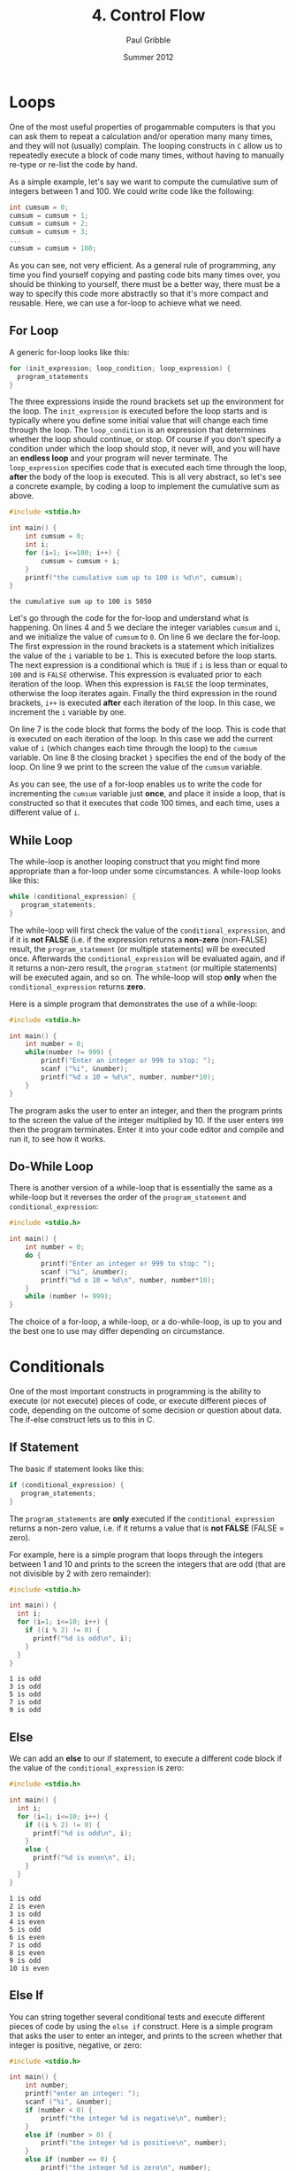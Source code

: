 #+STARTUP: showall

#+TITLE:     4. Control Flow
#+AUTHOR:    Paul Gribble
#+EMAIL:     paul@gribblelab.org
#+DATE:      Summer 2012

* Loops

One of the most useful properties of progammable computers is that you
can ask them to repeat a calculation and/or operation many many times,
and they will not (usually) complain. The looping constructs in ~C~
allow us to repeatedly execute a block of code many times, without
having to manually re-type or re-list the code by hand.

As a simple example, let's say we want to compute the cumulative sum
of integers between 1 and 100. We could write code like the following:

#+BEGIN_SRC c
int cumsum = 0;
cumsum = cumsum + 1;
cumsum = cumsum + 2;
cumsum = cumsum + 3;
...
cumsum = cumsum + 100;
#+END_SRC

As you can see, not very efficient. As a general rule of programming,
any time you find yourself copying and pasting code bits many times
over, you should be thinking to yourself, there must be a better way,
there must be a way to specify this code more abstractly so that it's
more compact and reusable. Here, we can use a for-loop to achieve what
we need.

** For Loop

A generic for-loop looks like this:

#+BEGIN_SRC c
for (init_expression; loop_condition; loop_expression) {
  program_statements
}
#+END_SRC

The three expressions inside the round brackets set up the environment
for the loop. The =init_expression= is executed before the loop starts
and is typically where you define some initial value that will change
each time through the loop. The =loop_condition= is an expression that
determines whether the loop should continue, or stop. Of course if you
don't specify a condition under which the loop should stop, it never
will, and you will have an *endless loop* and your program will never
terminate. The =loop_expression= specifies code that is executed each
time through the loop, *after* the body of the loop is executed. This
is all very abstract, so let's see a concrete example, by coding a
loop to implement the cumulative sum as above.

#+BEGIN_SRC c
#include <stdio.h>

int main() {
	int cumsum = 0;
	int i;
	for (i=1; i<=100; i++) {
		cumsum = cumsum + i;
	}
	printf("the cumulative sum up to 100 is %d\n", cumsum);
}
#+END_SRC

#+BEGIN_EXAMPLE
the cumulative sum up to 100 is 5050
#+END_EXAMPLE

Let's go through the code for the for-loop and understand what is
happening. On lines 4 and 5 we declare the integer variables =cumsum=
and =i=, and we initialize the value of =cumsum= to =0=. On line 6 we
declare the for-loop. The first expression in the round brackets is a
statement which initializes the value of the =i= variable to be
=1=. This is executed before the loop starts. The next expression is a
conditional which is =TRUE= if =i= is less than or equal to =100= and
is =FALSE= otherwise. This expression is evaluated prior to each
iteration of the loop. When this expression is =FALSE= the loop
terminates, otherwise the loop iterates again. Finally the third
expression in the round brackets, =i++= is executed *after* each
iteration of the loop. In this case, we increment the =i= variable by
one.

On line 7 is the code block that forms the body of the loop. This is
code that is executed on each iteration of the loop. In this case we
add the current value of =i= (which changes each time through the
loop) to the =cumsum= variable. On line 8 the closing bracket =}=
specifies the end of the body of the loop. On line 9 we print to the
screen the value of the =cumsum= variable.

As you can see, the use of a for-loop enables us to write the code for
incrementing the =cumsum= variable just *once*, and place it inside a
loop, that is constructed so that it executes that code 100 times, and
each time, uses a different value of =i=.

** While Loop

The while-loop is another looping construct that you might find more
appropriate than a for-loop under some circumstances. A while-loop
looks like this:

#+BEGIN_SRC c
while (conditional_expression) {
   program_statements;
}
#+END_SRC

The while-loop will first check the value of the
=conditional_expression=, and if it is *not FALSE* (i.e. if the
expression returns a *non-zero* (non-FALSE) result, the
=program_statement= (or multiple statements) will be executed
once. Afterwards the =conditional_expression= will be evaluated again,
and if it returns a non-zero result, the =program_statment= (or
multiple statements) will be executed again, and so on. The while-loop
will stop *only* when the =conditional_expression= returns *zero*.

Here is a simple program that demonstrates the use of a while-loop:

#+BEGIN_SRC c
#include <stdio.h>

int main() {
	int number = 0;
	while(number != 999) {
		printf("Enter an integer or 999 to stop: ");
		scanf ("%i", &number);
		printf("%d x 10 = %d\n", number, number*10);
	}
}
#+END_SRC

The program asks the user to enter an integer, and then the program
prints to the screen the value of the integer multiplied by 10. If the
user enters ~999~ then the program terminates. Enter it into your code
editor and compile and run it, to see how it works.

** Do-While Loop

There is another version of a while-loop that is essentially the same
as a while-loop but it reverses the order of the =program_statement=
and =conditional_expression=:

#+BEGIN_SRC c
#include <stdio.h>

int main() {
	int number = 0;
	do {
		printf("Enter an integer or 999 to stop: ");
		scanf ("%i", &number);
		printf("%d x 10 = %d\n", number, number*10);
	}
	while (number != 999);
}
#+END_SRC

The choice of a for-loop, a while-loop, or a do-while-loop, is up to
you and the best one to use may differ depending on circumstance.

* Conditionals

One of the most important constructs in programming is the ability to
execute (or not execute) pieces of code, or execute different pieces
of code, depending on the outcome of some decision or question about
data. The if-else construct lets us to this in C.

** If Statement

The basic if statement looks like this:

#+BEGIN_SRC c
if (conditional_expression) {
   program_statements;
}
#+END_SRC

The =program_statements= are *only* executed if the
=conditional_expression= returns a non-zero value, i.e. if it returns
a value that is *not FALSE* (FALSE = zero).

For example, here is a simple program that loops through the integers
between 1 and 10 and prints to the screen the integers that are odd
(that are not divisible by 2 with zero remainder):

#+BEGIN_SRC c
#include <stdio.h>

int main() {
  int i;
  for (i=1; i<=10; i++) {
    if ((i % 2) != 0) {
      printf("%d is odd\n", i);
    }
  }
}
#+END_SRC

#+BEGIN_EXAMPLE
1 is odd
3 is odd
5 is odd
7 is odd
9 is odd
#+END_EXAMPLE

** Else

We can add an *else* to our if statement, to execute a different code
block if the value of the =conditional_expression= is zero:

#+BEGIN_SRC c
#include <stdio.h>

int main() {
  int i;
  for (i=1; i<=10; i++) {
    if ((i % 2) != 0) {
      printf("%d is odd\n", i);
    }
    else {
      printf("%d is even\n", i);
    }
  }
}
#+END_SRC

#+BEGIN_EXAMPLE
1 is odd
2 is even
3 is odd
4 is even
5 is odd
6 is even
7 is odd
8 is even
9 is odd
10 is even
#+END_EXAMPLE

** Else If

You can string together several conditional tests and execute
different pieces of code by using the =else if= construct. Here is a
simple program that asks the user to enter an integer, and prints to
the screen whether that integer is positive, negative, or zero:

#+BEGIN_SRC c
#include <stdio.h>

int main() {
	int number;
	printf("enter an integer: ");
	scanf ("%i", &number);
	if (number < 0) {
		printf("the integer %d is negative\n", number);
	}
	else if (number > 0) {
		printf("the integer %d is positive\n", number);
	}
	else if (number == 0) {
		printf("the integer %d is zero\n", number);
	}
	else {
		printf("this statement should never be executed!\n");
	}
}
#+END_SRC

#+BEGIN_EXAMPLE
enter an integer: 123
the integer 123 is positive
#+END_EXAMPLE


** The Conditional Operator

There is a convenient shorthand for simple if-else constructs, using
the so-called *conditional operator*:

#+BEGIN_SRC c
condition ? expression1 : expression2
#+END_SRC

It enables you to shorten your code a bit, but that's all. It doesn't
give you any additional functionality, it's just a shorthand:

#+BEGIN_SRC c
#include <stdio.h>

int main() {
  int i;
  for (i=1; i<=10; i++) {
	(i % 2) ? printf("%d is odd\n", i) : printf("%d is even\n", i);
  }
}
#+END_SRC

#+BEGIN_EXAMPLE
1 is odd
2 is even
3 is odd
4 is even
5 is odd
6 is even
7 is odd
8 is even
9 is odd
10 is even
#+END_EXAMPLE

* Switch

The case of multiple if-else statements strung together to test for
different values, and execute different code, is common enough that
there is a special construct called the *switch statment* that is
provided for this case:

#+BEGIN_SRC c
switch (expression)
{
   case value1:
              program statement;
              program statement;
              ...
              break;
   case value2:
              program statement;
              program statement;
              ...
              break;
   case value3:
              program statement;
              program statement;
              ...
              break;
   default:
              program statement;
              program statement;
              ...
              break;
}
#+END_SRC

This is equivalent to the following series of if-else statements:

#+BEGIN_SRC c
if (expression == value1) {
   program statement;
   program statement;
   ...
}
else if (expression == value2) {
   program statement;
   program statement;
   ...
}
else if (expression == value3) {
   program statement;
   program statement;
   ...
}
else {
   program statement;
   program statement;
   ...
}
#+END_SRC

From my point of view the decision to use a switch statement versus a
series of if-else statements is purely stylistic and is up to
you. They accomplish the same thing.

* Break & Continue

There is a special statement in C called =break= that allows you to
exit from a loop other than by testing at the top or bottom. As we saw
above in switch statements we also use =break= to exit from each case.

The =continue= statement is not used very often. It causes the next
iteration of a loop to begin. You can think of it as a sort of a
statement to "do nothing, just continue".

* Exercises

- 1 [[http://imranontech.com/2007/01/24/using-fizzbuzz-to-find-developers-who-grok-coding/][FizzBuzz]] : Write a program that prints the numbers from 1
  to 100. For multiples of three print "Fizz" instead of the number
  and for the multiples of five print "Buzz". For numbers which are
  multiples of both three and five print "FizzBuzz".

- 2 Write a program to estimate the square root of 612 using [[http://en.wikipedia.org/wiki/Newton%27s_method#Square_root_of_a_number][Newton's method]], using 5 iterations.

- 3 Write a program that displays a triangle with height $n$ and width $2n-1$. The output for $n=6$ would be:

#+BEGIN_EXAMPLE
     *
    ***
   *****
  *******
 *********
***********
#+END_EXAMPLE


** Solutions

- [[file:code/exercises/4_1.c][1]]
- [[file:code/exercises/4_2.c][2]]
- [[file:code/exercises/4_3.c][3]]

